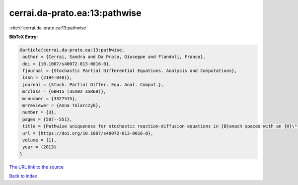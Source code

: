 cerrai.da-prato.ea:13:pathwise
==============================

:cite:t:`cerrai.da-prato.ea:13:pathwise`

**BibTeX Entry:**

.. code-block:: bibtex

   @article{cerrai.da-prato.ea:13:pathwise,
    author = {Cerrai, Sandra and Da Prato, Giuseppe and Flandoli, Franco},
    doi = {10.1007/s40072-013-0016-0},
    fjournal = {Stochastic Partial Differential Equations. Analysis and Computations},
    issn = {2194-0401},
    journal = {Stoch. Partial Differ. Equ. Anal. Comput.},
    mrclass = {60H15 (35A02 35R60)},
    mrnumber = {3327515},
    mrreviewer = {Anna Talarczyk},
    number = {3},
    pages = {507--551},
    title = {Pathwise uniqueness for stochastic reaction-diffusion equations in {B}anach spaces with an {H}\"{o}lder drift component},
    url = {https://doi.org/10.1007/s40072-013-0016-0},
    volume = {1},
    year = {2013}
   }
`The URL link to the source <ttps://doi.org/10.1007/s40072-013-0016-0}>`_


`Back to index <../By-Cite-Keys.html>`_
